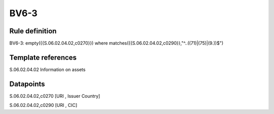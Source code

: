 =====
BV6-3
=====

Rule definition
---------------

BV6-3: empty({{S.06.02.04.02,c0270}}) where matches({{S.06.02.04.02,c0290}},"^..((71)|(75)|(9.))$")


Template references
-------------------

S.06.02.04.02 Information on assets


Datapoints
----------

S.06.02.04.02,c0270 [URI , Issuer Country]

S.06.02.04.02,c0290 [URI , CIC]



